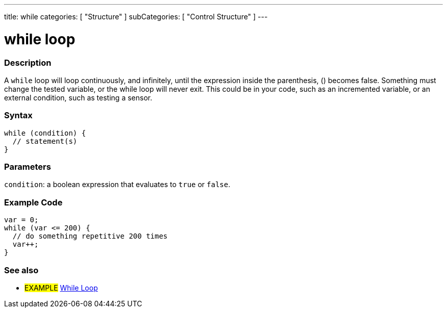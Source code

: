 ---
title: while
categories: [ "Structure" ]
subCategories: [ "Control Structure" ]
---





= while loop


// OVERVIEW SECTION STARTS
[#overview]
--

[float]
=== Description
[%hardbreaks]
A `while` loop will loop continuously, and infinitely, until the expression inside the parenthesis, () becomes false. Something must change the tested variable, or the while loop will never exit. This could be in your code, such as an incremented variable, or an external condition, such as testing a sensor.

[float]
=== Syntax
[source,arduino]
----
while (condition) {
  // statement(s)
}
----


[float]
=== Parameters
`condition`: a boolean expression that evaluates to `true` or `false`.

--
// OVERVIEW SECTION ENDS




// HOW TO USE SECTION STARTS
[#howtouse]
--

[float]
=== Example Code

[source,arduino]
----
var = 0;
while (var <= 200) {
  // do something repetitive 200 times
  var++;
}
----

--
// HOW TO USE SECTION ENDS



// SEE ALSO SECTION BEGINS
[#see_also]
--

[float]
=== See also

[role="language"]

[role="example"]
* #EXAMPLE# https://www.arduino.cc/en/Tutorial/BuiltInExamples/WhileStatementConditional[While Loop^]

--
// SEE ALSO SECTION ENDS

